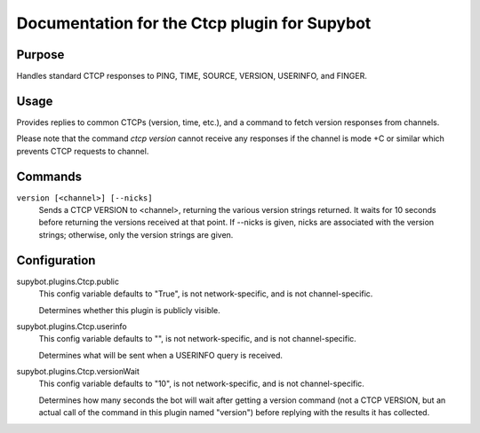 .. _plugin-Ctcp:

Documentation for the Ctcp plugin for Supybot
=============================================

Purpose
-------

Handles standard CTCP responses to PING, TIME, SOURCE, VERSION, USERINFO,
and FINGER.

Usage
-----

Provides replies to common CTCPs (version, time, etc.), and a command
to fetch version responses from channels.

Please note that the command `ctcp version` cannot receive any responses if the channel is
mode +C or similar which prevents CTCP requests to channel.

.. _commands-Ctcp:

Commands
--------

.. _command-ctcp-version:

``version [<channel>] [--nicks]``
  Sends a CTCP VERSION to <channel>, returning the various version strings returned. It waits for 10 seconds before returning the versions received at that point. If --nicks is given, nicks are associated with the version strings; otherwise, only the version strings are given.

.. _conf-Ctcp:

Configuration
-------------

.. _conf-supybot.plugins.Ctcp.public:


supybot.plugins.Ctcp.public
  This config variable defaults to "True", is not network-specific, and is not channel-specific.

  Determines whether this plugin is publicly visible.

.. _conf-supybot.plugins.Ctcp.userinfo:


supybot.plugins.Ctcp.userinfo
  This config variable defaults to "", is not network-specific, and is not channel-specific.

  Determines what will be sent when a USERINFO query is received.

.. _conf-supybot.plugins.Ctcp.versionWait:


supybot.plugins.Ctcp.versionWait
  This config variable defaults to "10", is not network-specific, and is not channel-specific.

  Determines how many seconds the bot will wait after getting a version command (not a CTCP VERSION, but an actual call of the command in this plugin named "version") before replying with the results it has collected.

